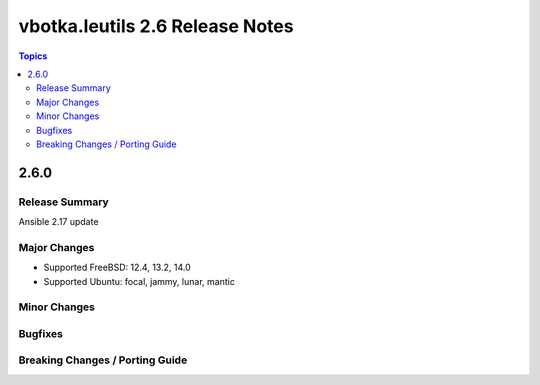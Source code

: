 ================================
vbotka.leutils 2.6 Release Notes
================================

.. contents:: Topics


2.6.0
=====

Release Summary
---------------
Ansible 2.17 update

Major Changes
-------------
- Supported FreeBSD: 12.4, 13.2, 14.0
- Supported Ubuntu: focal, jammy, lunar, mantic

Minor Changes
-------------

Bugfixes
--------

Breaking Changes / Porting Guide
--------------------------------
